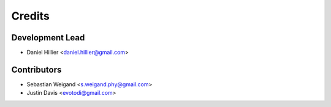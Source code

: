 =======
Credits
=======

Development Lead
----------------

* Daniel Hillier <daniel.hillier@gmail.com>

Contributors
------------

* Sebastian Weigand <s.weigand.phy@gmail.com>
* Justin Davis <evotodi@gmail.com>
